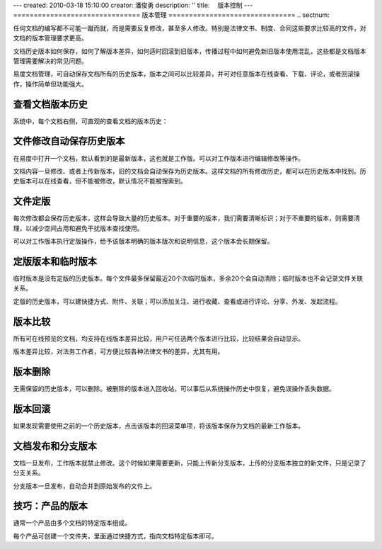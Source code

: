 ---
created: 2010-03-18 15:10:00
creator: 潘俊勇
description: ''
title: 　版本控制
---
===============================
版本管理
===============================
.. sectnum::

任何文档的编写都不可能一蹴而就，而是需要反复修改，甚至多人修改。特别是法律文书、制度、合同这些要求比较高的文件，对文档的版本管理要求更高。


文档历史版本如何保存，如何了解版本差异，如何适时回滚到旧版本，传播过程中如何避免新旧版本使用混乱，这些都是文档版本管理需要解决的常见问题。


易度文档管理，可自动保存文档所有的历史版本，版本之间可以比较差异，并可对任意版本在线查看、下载、评论，或者回滚操作，操作简单但功能强大。

查看文档版本历史
====================================

系统中，每个文档右侧，可直观的查看文档的版本历史：

.. image:: pic/wenjianbanben.jpg
   :alt: 文档版本管理

文件修改自动保存历史版本
====================================
在易度中打开一个文档，默认看到的是最新版本，这也就是工作版。可以对工作版本进行编辑修改等操作。

文档内容一旦修改、或者上传新版本，旧的文档会自动保存为历史版本。这样文档的所有修改历史，都可以在历史版本中找到。历史版本可以在线查看，但不能被修改，默认情况不能被搜索到。

文件定版
====================================
每次修改都会保存历史版本，这样会导致大量的历史版本。对于重要的版本，我们需要清晰标识；对于不重要的版本，则需要清理，以减少空间占用和避免干扰版本查找使用。

可以对工作版本执行定版操作，给予该版本明确的版本版次和说明信息，这个版本会长期保留。

.. image:: pic/dingban.jpg
   :alt: 文件定版

定版版本和临时版本
====================================
临时版本是没有定版的历史版本。每个文件最多保留最近20个次临时版本，多余20个会自动清除；临时版本也不会记录文件关联关系。

定版的历史版本，可以建快捷方式、附件、关联；可以添加关注、进行收藏、查看或进行评论、分享、外发、发起流程。

.. image:: pic/banbenqubie.jpg
   :alt: 定版版本和临时版本

版本比较
====================================
所有可在线预览的文档，均支持在线版本差异比较，用户可任选两个版本进行比较，比较结果会自动显示。

.. image:: pic/chayibijiao.jpg
   :alt: 版本比较
   :width: 490

版本差异比较，对法务工作者，可方便比较各种法律文书的差异，尤其有用。
 
版本删除
=============
无需保留的历史版本，可以删除。被删除的版本进入回收站，可以事后从系统操作历史中恢复，避免误操作丢失数据。

.. image:: pic/shanchu.jpg
   :alt: 版本删除

版本回滚
==============
如果发现需要使用之前的一个历史版本，点击该版本的回滚菜单项，将该版本保存为文档的最新工作版本。

文档发布和分支版本
============================
文档一旦发布，工作版本就禁止修改。这个时候如果需要更新，只能上传新分支版本，上传的分支版本独立的新文件，只是记录了分支关系。

分支版本一旦发布，自动合并到原始发布的文件上。

技巧：产品的版本
==========================
通常一个产品由多个文档的特定版本组成。

每个产品可创建一个文件夹，里面通过快捷方式，指向文档特定版本即可。
